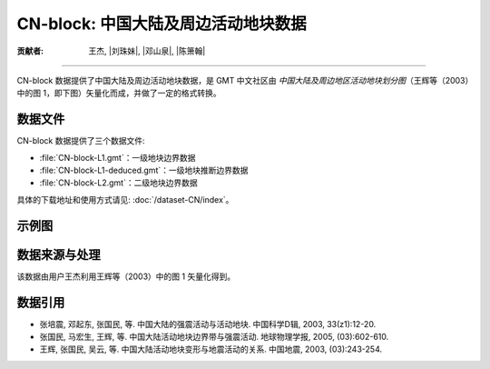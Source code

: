 CN-block: 中国大陆及周边活动地块数据
=====================================

:贡献者: 王杰, |刘珠妹|, |邓山泉|, |陈箫翰|

----

CN-block 数据提供了中国大陆及周边活动地块数据，是 GMT 中文社区由
*中国大陆及周边地区活动地块划分图*\ （王辉等（2003）中的图 1，即下图）矢量化而成，并做了一定的格式转换。

.. image:: CN-block.jpg
    :width: 80%
    :align: center

数据文件
--------

CN-block 数据提供了三个数据文件:

- :file:`CN-block-L1.gmt`：一级地块边界数据
- :file:`CN-block-L1-deduced.gmt`：一级地块推断边界数据
- :file:`CN-block-L2.gmt`：二级地块边界数据

具体的下载地址和使用方式请见: :doc:`/dataset-CN/index`。

示例图
------

.. gmtplot:: CN-block.sh
   :show-code: true
   :width: 75%

数据来源与处理
--------------

该数据由用户王杰利用王辉等（2003）中的图 1 矢量化得到。

数据引用
--------

- 张培震, 邓起东, 张国民, 等.
  中国大陆的强震活动与活动地块.
  中国科学D辑, 2003, 33(z1):12-20.
- 张国民, 马宏生, 王辉, 等.
  中国大陆活动地块边界带与强震活动.
  地球物理学报, 2005, (03):602-610.
- 王辉, 张国民, 吴云, 等.
  中国大陆活动地块变形与地震活动的关系.
  中国地震, 2003, (03):243-254.
